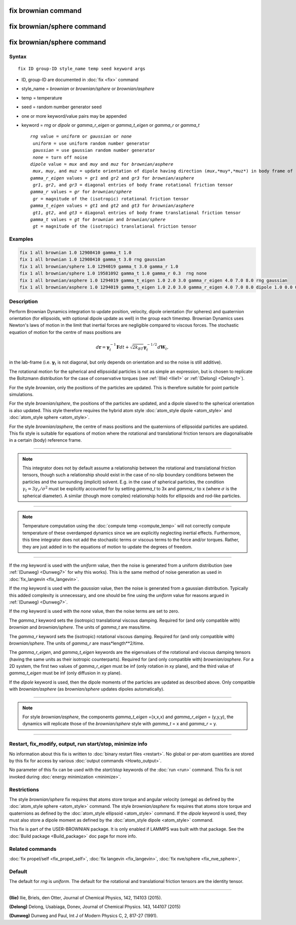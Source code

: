 .. index:: fix brownian
.. index:: fix brownian/sphere
.. index:: fix brownian/asphere

fix brownian command
===========================
	   
fix brownian/sphere command
===========================

fix brownian/sphere command
===========================


Syntax
""""""

.. parsed-literal::

   fix ID group-ID style_name temp seed keyword args

* ID, group-ID are documented in :doc:`fix <fix>` command
* style_name = *brownian* or *brownian/sphere* or *brownian/asphere*
* temp = temperature 
* seed = random number generator seed
* one or more keyword/value pairs may be appended
* keyword = *rng* or *dipole* or *gamma_r_eigen* or *gamma_t_eigen* or *gamma_r* or *gamma_t*

  .. parsed-literal::

        *rng* value = *uniform* or *gaussian* or *none*
         *uniform* = use uniform random number generator
         *gaussian* = use gaussian random number generator
         *none* = turn off noise
        *dipole* value = *mux* and *muy* and *muz* for *brownian/asphere*
         *mux*, *muy*, and *muz* = update orientation of dipole having direction (*mux*,*muy*,*muz*) in body frame of rigid body
        *gamma_r_eigen* values = *gr1* and *gr2* and *gr3* for *brownian/asphere*
         *gr1*, *gr2*, and *gr3* = diagonal entries of body frame rotational friction tensor
        *gamma_r* values = *gr* for *brownian/sphere*
         *gr* = magnitude of the (isotropic) rotational friction tensor
        *gamma_t_eigen* values = *gt1* and *gt2* and *gt3* for *brownian/asphere*
         *gt1*, *gt2*, and *gt3* = diagonal entries of body frame translational friction tensor
        *gamma_t* values = *gt* for *brownian* and *brownian/sphere*
         *gt* = magnitude of the (isotropic) translational friction tensor

	

Examples
""""""""

.. code-block:: LAMMPS

   fix 1 all brownian 1.0 12908410 gamma_t 1.0
   fix 1 all brownian 1.0 12908410 gamma_t 3.0 rng gaussian
   fix 1 all brownian/sphere 1.0 1294019 gamma_t 3.0 gamma_r 1.0 
   fix 1 all brownian/sphere 1.0 19581092 gamma_t 1.0 gamma_r 0.3  rng none
   fix 1 all brownian/asphere 1.0 1294019 gamma_t_eigen 1.0 2.0 3.0 gamma_r_eigen 4.0 7.0 8.0 rng gaussian
   fix 1 all brownian/asphere 1.0 1294019 gamma_t_eigen 1.0 2.0 3.0 gamma_r_eigen 4.0 7.0 8.0 dipole 1.0 0.0 0.0


Description
"""""""""""

Perform Brownian Dynamics integration to update position, velocity, 
dipole orientation (for spheres) and quaternion orientation (for ellipsoids,
with optional dipole update as well) in the group each timestep.
Brownian Dynamics uses Newton's laws of
motion in the limit that inertial forces are negligible compared to
viscous forces. The stochastic equation of motion for the centre of mass
positions are

.. math::

   d\mathbf{r} = \mathbf{\gamma}_t^{-1}\mathbf{F}dt+\sqrt{2k_BT}\mathbf{\gamma}_t^{-1/2}d\mathbf{W}_t,

in the lab-frame (i.e. :math:`\mathbf{\gamma}_t` is not diagonal, but only depends on
orientation and so the noise is still additive).

The rotational motion for the spherical and ellipsoidal particles is not as simple an
expression, but is chosen to replicate the Boltzmann distribution for the case of
conservative torques (see :ref:`(Ilie) <Ilie1>` or :ref:`(Delong) <Delong1>`).

For the style *brownian*, only the positions of the particles are updated. This is
therefore suitable for point particle simulations.

For the style *brownian/sphere*, the positions of the particles are updated, and a dipole
slaved to the spherical orientation is also updated. This style therefore requires the
hybrid atom style :doc:`atom_style dipole <atom_style>` and
:doc:`atom_style sphere <atom_style>`. 

For the style *brownian/asphere*, the centre of mass positions and the quaternions of
ellipsoidal particles are updated. This fix style is suitable for equations of motion
where the rotational and translational friction tensors are diagonalisable in a certain
(body) reference frame.


---------

.. note::
   This integrator does not by default assume a relationship between the
   rotational and translational friction tensors, though such a relationship
   should exist in the case of no-slip boundary conditions between the particles and
   the surrounding (implicit) solvent. E.g. in the case of spherical particles,
   the condition :math:`\gamma_t=3\gamma_r/\sigma^2` must be explicitly
   accounted for by setting *gamma_t* to 3x and *gamma_r* to x (where
   :math:`\sigma` is the spherical diameter). A similar (though more complex)
   relationship holds for ellipsoids and rod-like particles.
   
---------

.. note::
   Temperature computation using the :doc:`compute temp <compute_temp>`
   will not correctly compute temperature of these overdamped dynamics
   since we are explicitly neglecting inertial effects.
   Furthermore, this time integrator does not add the stochastic terms or
   viscous terms to the force and/or torques. Rather, they are just added
   in to the equations of motion to update the degrees of freedom.

---------


If the *rng* keyword is used with the *uniform* value, then the noise
is generated from a uniform distribution (see
:ref:`(Dunweg) <Dunweg7>` for why this works). This is the same method
of noise generation as used in :doc:`fix_langevin <fix_langevin>`.

If the *rng* keyword is used with the *gaussian* value, then the noise
is generated from a gaussian distribution. Typically this added
complexity is unnecessary, and one should be fine using the *uniform*
value for reasons argued in :ref:`(Dunweg) <Dunweg7>`.

If the *rng* keyword is used with the *none* value, then the noise
terms are set to zero.


The *gamma_t* keyword sets the (isotropic) translational viscous damping.
Required for (and only compatible with) *brownian* and *brownian/sphere*.
The units of *gamma_t* are mass/time.

The *gamma_r* keyword sets the (isotropic) rotational viscous damping.
Required for (and only compatible with) *brownian/sphere*.
The units of *gamma_r* are mass*length**2/time. 

The *gamma_r_eigen*, and *gamma_t_eigen* keywords are the eigenvalues of
the rotational and viscous damping tensors (having the same units as
their isotropic counterparts). Required for (and only compatible with)
*brownian/asphere*. For a 2D system, the first two values of *gamma_r_eigen*
must be inf (only rotation in xy plane), and the third value of *gamma_t_eigen*
must be inf (only diffusion in xy plane).

If the *dipole* keyword is used, then the dipole moments of the particles
are updated as described above. Only compatible with *brownian/asphere*
(as *brownian/sphere* updates dipoles automatically).

----------

.. note::
   For style *brownian/asphere*, the components *gamma_t_eigen* =(x,x,x) and
   *gamma_r_eigen* = (y,y,y), the dynamics will replicate those of the
   *brownian/sphere* style with *gamma_t* = x and *gamma_r* = y. 

----------

Restart, fix_modify, output, run start/stop, minimize info
"""""""""""""""""""""""""""""""""""""""""""""""""""""""""""

No information about this fix is written to :doc:`binary restart files <restart>`.
No global or per-atom quantities are stored
by this fix for access by various :doc:`output commands <Howto_output>`.


No parameter of this fix can be used with the *start/stop* keywords of
the :doc:`run <run>` command.  This fix is not invoked during
:doc:`energy minimization <minimize>`.

Restrictions
""""""""""""

The style *brownian/sphere* fix requires that atoms store torque and angular velocity (omega)
as defined by the :doc:`atom_style sphere <atom_style>` command.
The style *brownian/asphere* fix requires that atoms store torque and quaternions
as defined by the :doc:`atom_style ellipsoid <atom_style>` command.
If the *dipole* keyword is used, they must also store a dipole moment
as defined by the :doc:`atom_style dipole <atom_style>` command.

This fix is part of the USER-BROWNIAN package.  It is only enabled if
LAMMPS was built with that package.  See the :doc:`Build package <Build_package>`
doc page for more info.


Related commands
""""""""""""""""

:doc:`fix propel/self <fix_propel_self>`,
:doc:`fix langevin <fix_langevin>`, :doc:`fix nve/sphere <fix_nve_sphere>`,

Default
"""""""

The default for *rng* is *uniform*. The default for the rotational and translational friction
tensors are the identity tensor.

----------


.. _Ilie1:

**(Ilie)** Ilie, Briels, den Otter, Journal of Chemical Physics, 142, 114103 (2015).


.. _Delong1:

**(Delong)** Delong, Usabiaga, Donev, Journal of Chemical Physics. 143, 144107 (2015)

.. _Dunweg7:

**(Dunweg)** Dunweg and Paul, Int J of Modern Physics C, 2, 817-27 (1991).


